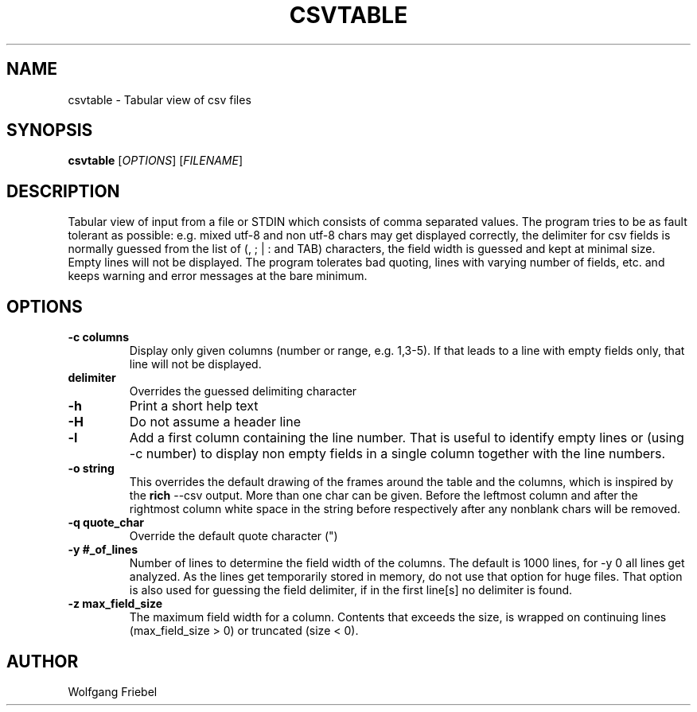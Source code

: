 .TH CSVTABLE "1" "January 2024" "csvtable" "User Commands"
.SH NAME
csvtable \- Tabular view of csv files
.SH SYNOPSIS
.B csvtable
[\fIOPTIONS\fR] [\fIFILENAME\fR]
.SH DESCRIPTION
.PP
Tabular view of input from a file or STDIN which consists of comma separated
values. The program tries to be as fault tolerant as possible: e.g. mixed utf-8
and non utf-8 chars may get displayed correctly, the delimiter for csv fields
is normally guessed from the list of (, ; | : and TAB) characters, the field
width is guessed and kept at minimal size. Empty lines will not be displayed.
The program tolerates bad quoting, lines with varying number of fields, etc.
and keeps warning and error messages at the bare minimum.


.SH OPTIONS
.TP
.B \-c columns
Display only given columns (number or range, e.g. 1,3-5). If that leads to a
line with empty fields only, that line will not be displayed.
.TP
.B \d delimiter
Overrides the guessed delimiting character
.TP
.B \-h
Print a short help text
.TP
.B \-H
Do not assume a header line
.TP
.B \-l
Add a first column containing the line number. That is useful to identify
empty lines or (using \-c number) to display non empty fields in a single
column together with the line numbers.
.TP
.B \-o string
This overrides the default drawing of the frames around the table and the
columns, which is inspired by the \fBrich\fP --csv output. More than one char
can be given. Before the leftmost column and after the rightmost column
white space in the string before respectively after any nonblank chars will
be removed.
.TP
.B \-q quote_char
Override the default quote character (")
.TP
.B \-y #_of_lines
Number of lines to determine the field width of the columns. The default is
1000 lines, for \-y 0 all lines get analyzed. As the lines get temporarily
stored in memory, do not use that option for huge files. That option is also
used for guessing the field delimiter, if in the first line[s] no delimiter
is found.
.TP
.B \-z max_field_size
The maximum field width for a column. Contents that exceeds the size, is
wrapped on continuing lines (max_field_size > 0) or truncated (size < 0).

.SH AUTHOR
Wolfgang Friebel
